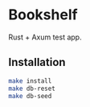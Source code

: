 * Bookshelf

Rust + Axum test app.

** Installation

#+begin_src sh
  make install
  make db-reset
  make db-seed
#+end_src

